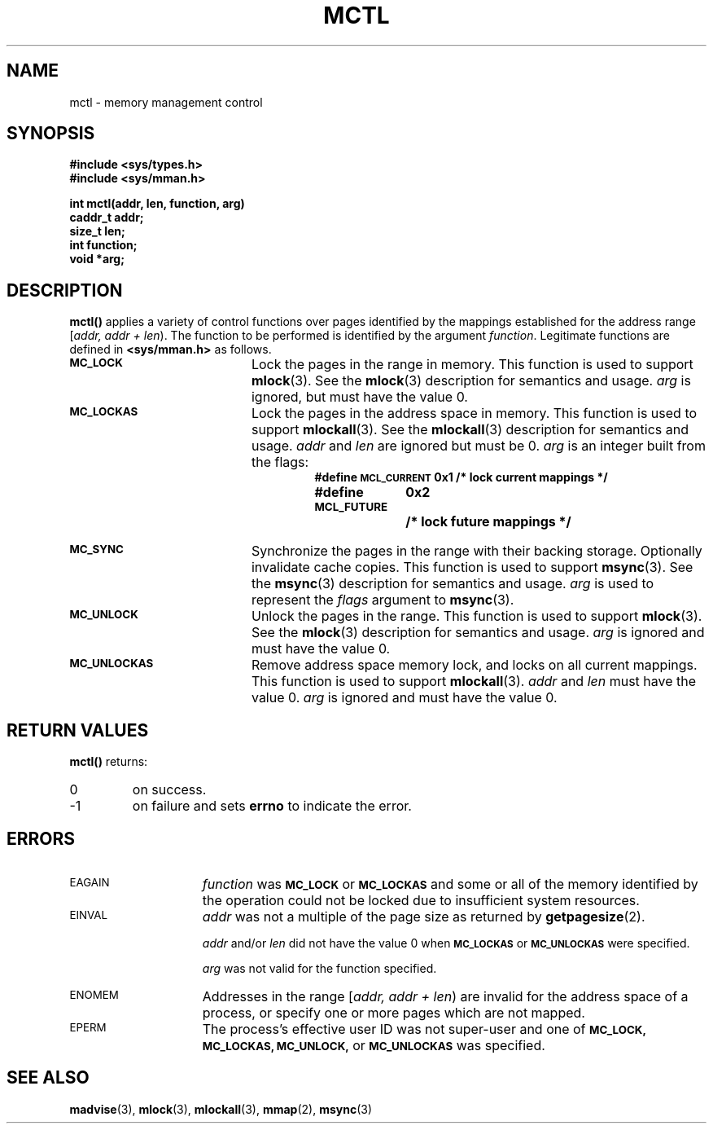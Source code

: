.\" @(#)mctl.2 1.1 92/07/30 SMI;
.TH MCTL 2 "21 January 1990"
.SH NAME
mctl \- memory management control
.SH SYNOPSIS
.nf 
.ft B
#include <sys/types.h>
#include <sys/mman.h>
.ft R
.fi
.LP
.nf
.ft B
int mctl(addr, len, function, arg)
caddr_t addr;
size_t len;
int function;
void *arg;
.ft R
.fi
.IX mctl() "" \fLmctl()\fR
.IX "memory management" mctl() "" \fLmctl()\fR
.IX "memory management control \(em \fLmctl()\fR"
.SH DESCRIPTION
.LP
.B mctl(\|)
applies a variety of control functions over pages identified by the mappings
established for the address range [\fIaddr, addr + len\fP\^).
The function to be performed is identified by the argument
.IR function .
Legitimate functions are defined in 
.B <sys/mman.h>
as follows.
.TP 20
.SB MC_LOCK
Lock the pages in the range in memory.
This function is used to support
.BR mlock (3).
See the
.BR mlock (3)
description for semantics and usage.
.I arg
is ignored, but must have the value 0.
.TP 
.SB MC_LOCKAS
Lock the pages in the address space in memory.
This function is used to support
.BR mlockall (3).
See the 
.BR mlockall (3)
description for semantics and usage.
.I addr
and
.I len
are ignored but must be 0.
.I arg
is an integer built from the flags:
.RS
.RS
.ta 25n 35n
.nf
.ft B
#define \s-1MCL_CURRENT\s0	0x1	/* lock current mappings */
#define \s-1MCL_FUTURE\s0	0x2	/* lock future mappings */
.ft R
.fi
.RE
.RE
.TP
.SB MC_SYNC
Synchronize the pages in the range with their backing storage.
Optionally
invalidate cache copies.
This function is used to support
.BR msync (3).
See the
.BR msync (3)
description for semantics and usage.  
.I arg
is used to represent the
.I flags
argument to 
.BR msync (3).
.TP
.SB MC_UNLOCK
Unlock the pages in the range.
This function is used to support
.BR mlock (3).
See the 
.BR mlock (3)
description for semantics and usage.  
.I arg
is ignored and must have the
value 0.
.TP
.SB MC_UNLOCKAS
Remove address space memory lock, and locks on all current mappings.
This function is used to support 
.BR mlockall (3).
.I addr
and 
.I len
must have the value 0.  
.I arg
is ignored and
must have the value 0.
.SH RETURN VALUES
.LP
.B mctl(\|)
returns:
.TP
0
on success.
.TP
\-1
on failure and sets
.B errno
to indicate the error.
.SH ERRORS
.TP 15
.SM EAGAIN
.I function
was
.SB MC_LOCK
or
.SB MC_LOCKAS
and some or all of the memory
identified by the operation could not be locked due to insufficient system
resources.
.TP
.SM EINVAL
.I addr
was not a multiple of the page size as returned by
.BR getpagesize (2).
.IP
.I addr
and/or
.I len
did not have the value 0 when
.SB MC_LOCKAS
or
.SB MC_UNLOCKAS
were specified.
.IP
.I arg
was not valid for the function specified.
.TP
.SM ENOMEM
Addresses in the range [\fIaddr, addr + len\fP\^) are invalid for the address
space of a process, or specify one or more pages which are not mapped.
.TP
.SM EPERM
The process's effective user ID was not super-user and one of
.SB MC_LOCK,
.SB MC_LOCKAS,
.SB MC_UNLOCK,
or
.SB MC_UNLOCKAS
was specified.
.SH SEE ALSO
.BR madvise (3),
.BR mlock (3),
.BR mlockall (3),
.BR mmap (2),
.BR msync (3)
